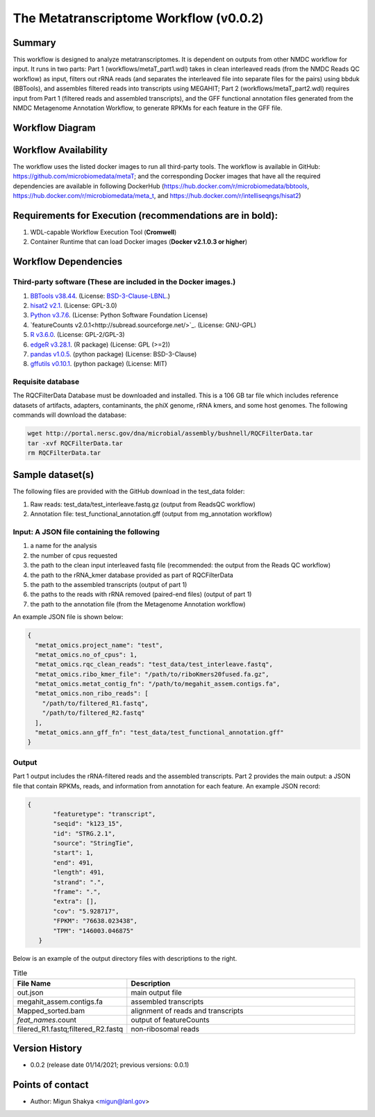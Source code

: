 The Metatranscriptome Workflow (v0.0.2)
=====================================

Summary
-------

This workflow is designed to analyze metatranscriptomes. It is dependent on outputs from other NMDC workflow for input. It runs in two parts: Part 1 (workflows/metaT_part1.wdl) takes in clean interleaved reads (from the NMDC Reads QC workflow) as input, filters out rRNA reads (and separates the interleaved file into separate files for the pairs) using bbduk (BBTools), and assembles filtered reads into transcripts using MEGAHIT; Part 2 (workflows/metaT_part2.wdl) requires input from Part 1 (filtered reads and assembled transcripts), and the GFF functional annotation files generated from the NMDC Metagenome Annotation Workflow, to generate RPKMs for each feature in the GFF file.


Workflow Diagram
------------------

.. image:: ../_static/images/6_MetaT_workflow_metatranscriptomics.png
   :scale: 25%
   :alt: Metatranscriptome workflow

Workflow Availability
---------------------
The workflow uses the listed docker images to run all third-party tools.
The workflow is available in GitHub: 
https://github.com/microbiomedata/metaT; and the corresponding Docker images that have all the required dependencies are available in following DockerHub (https://hub.docker.com/r/microbiomedata/bbtools, https://hub.docker.com/r/microbiomedata/meta_t, and https://hub.docker.com/r/intelliseqngs/hisat2)


Requirements for Execution (recommendations are in bold):  
--------------------------------------------------------
1. WDL-capable Workflow Execution Tool (**Cromwell**)
2. Container Runtime that can load Docker images (**Docker v2.1.0.3 or higher**)

Workflow Dependencies
---------------------
Third-party software (These are included in the Docker images.)
~~~~~~~~~~~~~~~~~~~~~~~~~~~~~~~~~~~~~~~~~~~~~~~~~~~~~~~~~~~~~~~~
1. `BBTools v38.44 <https://jgi.doe.gov/data-and-tools/bbtools/>`_. (License: `BSD-3-Clause-LBNL <https://bitbucket.org/berkeleylab/jgi-bbtools/src/master/license.txt>`_.)
2. `hisat2 v2.1 <http://daehwankimlab.github.io/hisat2/>`_. (License: GPL-3.0)
3. `Python v3.7.6 <https://www.python.org/>`_.  (License: Python Software Foundation License)
4. `featureCounts v2.0.1<http://subread.sourceforge.net/>`_. (License: GNU-GPL)
5. `R v3.6.0 <https://www.r-project.org/>`_. (License: GPL-2/GPL-3)
6. `edgeR v3.28.1 <https://bioconductor.org/packages/release/bioc/html/edgeR.html>`_. (R package) (License: GPL (>=2))
7. `pandas v1.0.5 <https://pandas.pydata.org/>`_. (python package) (License: BSD-3-Clause)
8. `gffutils v0.10.1 <https://pythonhosted.org/gffutils/>`_. (python package) (License: MIT)


Requisite database
~~~~~~~~~~~~~~~~~~
The RQCFilterData Database must be downloaded and installed. This is a 106 GB tar file which includes reference datasets of artifacts, adapters, contaminants, the phiX genome, rRNA kmers, and some host genomes.  The following commands will download the database: 

.. code-block:: bash

  wget http://portal.nersc.gov/dna/microbial/assembly/bushnell/RQCFilterData.tar
  tar -xvf RQCFilterData.tar
  rm RQCFilterData.tar	


Sample dataset(s)
------------------
The following files are provided with the GitHub download in the test_data folder:

1. Raw reads: test_data/test_interleave.fastq.gz (output from ReadsQC workflow)

2. Annotation file: test_functional_annotation.gff (output from mg_annotation workflow)

Input: A JSON file containing the following
~~~~~~~~~~~~~~~~~~~~~~~~~~~~~~~~~~~~~~~~~~~
1.	a name for the analysis
2.	the number of cpus requested 
3.	the path to the clean input interleaved fastq file (recommended: the output from the Reads QC workflow)
4.	the path to the rRNA_kmer database provided as part of RQCFilterData
5.	the path to the assembled transcripts (output of part 1)
6.	the paths to the reads with rRNA removed (paired-end files) (output of part 1)
7.	the path to the annotation file (from the Metagenome Annotation workflow) 

An example JSON file is shown below:

.. code-block:: JSON

  {
    "metat_omics.project_name": "test",
    "metat_omics.no_of_cpus": 1,
    "metat_omics.rqc_clean_reads": "test_data/test_interleave.fastq",
    "metat_omics.ribo_kmer_file": "/path/to/riboKmers20fused.fa.gz",
    "metat_omics.metat_contig_fn": "/path/to/megahit_assem.contigs.fa",
    "metat_omics.non_ribo_reads": [
      "/path/to/filtered_R1.fastq",
      "/path/to/filtered_R2.fastq"
    ],
    "metat_omics.ann_gff_fn": "test_data/test_functional_annotation.gff"
  }

Output
~~~~~~
Part 1 output includes the rRNA-filtered reads and the assembled transcripts. Part 2 provides the main output: a JSON file that contain RPKMs, reads, and information from annotation for each feature. An example JSON record:

.. code-block:: JSON

 {
        "featuretype": "transcript",
        "seqid": "k123_15",
        "id": "STRG.2.1",
        "source": "StringTie",
        "start": 1,
        "end": 491,
        "length": 491,
        "strand": ".",
        "frame": ".",
        "extra": [],
        "cov": "5.928717",
        "FPKM": "76638.023438",
        "TPM": "146003.046875"
    }

Below is an example of the output directory files with descriptions to the right.

.. list-table:: Title
   :widths: 25 50
   :header-rows: 1

   * - File Name
     - Description
   * - out.json
     - main output file
   * - megahit_assem.contigs.fa
     - assembled transcripts
   * - Mapped_sorted.bam
     - alignment of reads and transcripts
   * - `feat_names`.count
     - output of featureCounts
   * - filered_R1.fastq;filtered_R2.fastq
     - non-ribosomal reads 


Version History 
---------------
- 0.0.2 (release date 01/14/2021; previous versions: 0.0.1)

Points of contact
-----------------
- Author: Migun Shakya <migun@lanl.gov>

